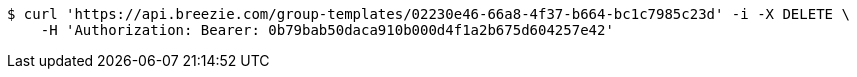[source,bash]
----
$ curl 'https://api.breezie.com/group-templates/02230e46-66a8-4f37-b664-bc1c7985c23d' -i -X DELETE \
    -H 'Authorization: Bearer: 0b79bab50daca910b000d4f1a2b675d604257e42'
----